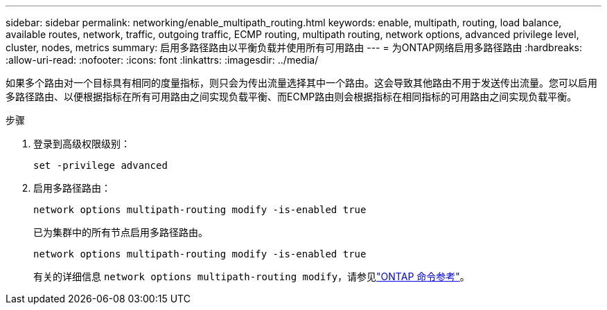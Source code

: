 ---
sidebar: sidebar 
permalink: networking/enable_multipath_routing.html 
keywords: enable, multipath, routing, load balance, available routes, network, traffic, outgoing traffic, ECMP routing, multipath routing, network options, advanced privilege level, cluster, nodes, metrics 
summary: 启用多路径路由以平衡负载并使用所有可用路由 
---
= 为ONTAP网络启用多路径路由
:hardbreaks:
:allow-uri-read: 
:nofooter: 
:icons: font
:linkattrs: 
:imagesdir: ../media/


[role="lead"]
如果多个路由对一个目标具有相同的度量指标，则只会为传出流量选择其中一个路由。这会导致其他路由不用于发送传出流量。您可以启用多路径路由、以便根据指标在所有可用路由之间实现负载平衡、而ECMP路由则会根据指标在相同指标的可用路由之间实现负载平衡。

.步骤
. 登录到高级权限级别：
+
`set -privilege advanced`

. 启用多路径路由：
+
`network options multipath-routing modify -is-enabled true`

+
已为集群中的所有节点启用多路径路由。

+
....
network options multipath-routing modify -is-enabled true
....
+
有关的详细信息 `network options multipath-routing modify`，请参见link:https://docs.netapp.com/us-en/ontap-cli/network-options-multipath-routing-modify.html["ONTAP 命令参考"^]。



